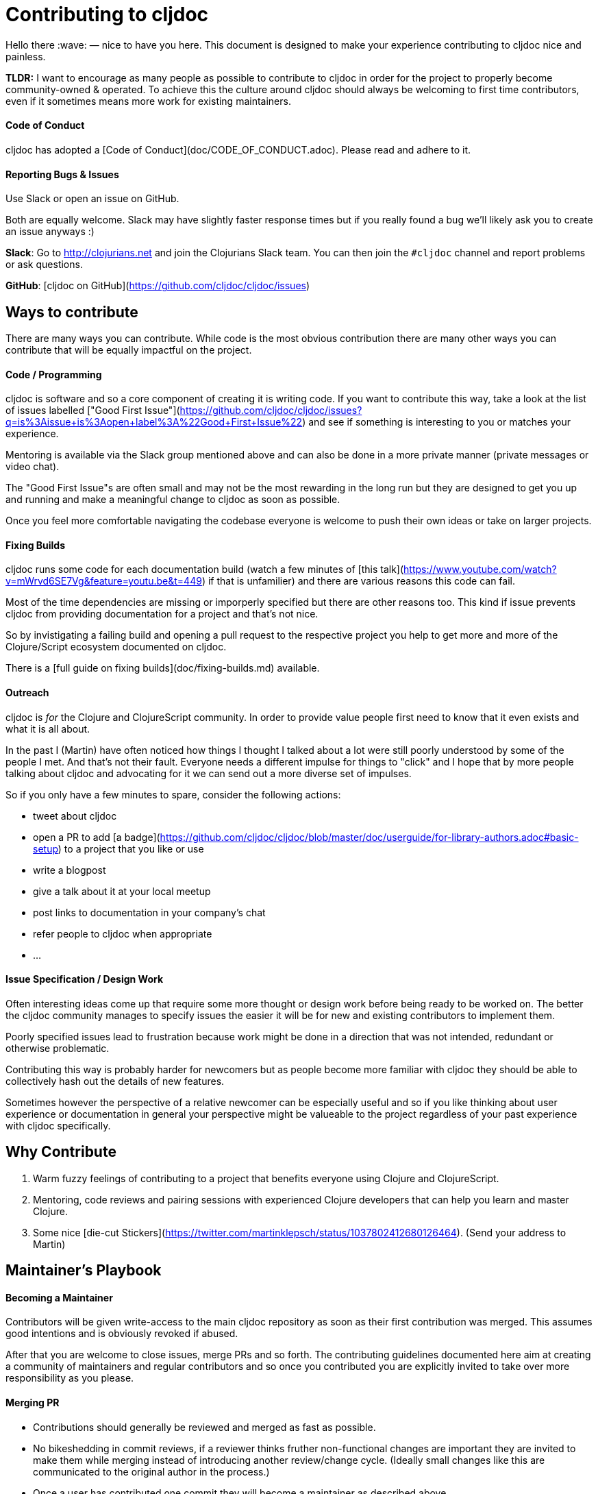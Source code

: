= Contributing to cljdoc

Hello there :wave: — nice to have you here. This document is designed
to make your experience contributing to cljdoc nice and painless.

**TLDR:** I want to encourage as many people as possible to contribute
  to cljdoc in order for the project to properly become
  community-owned & operated. To achieve this the culture around
  cljdoc should always be welcoming to first time contributors, even
  if it sometimes means more work for existing maintainers.

:toc:

==== Code of Conduct

cljdoc has adopted a [Code of Conduct](doc/CODE_OF_CONDUCT.adoc). Please read and adhere to it.

==== Reporting Bugs & Issues

Use Slack or open an issue on GitHub.

Both are equally welcome. Slack may have slightly faster response times but
if you really found a bug we'll likely ask you to create an issue anyways :)

**Slack**: Go to http://clojurians.net and join the Clojurians Slack
  team. You can then join the `#cljdoc` channel and report problems
  or ask questions.

**GitHub**: [cljdoc on GitHub](https://github.com/cljdoc/cljdoc/issues)

== Ways to contribute

There are many ways you can contribute. While code is the most obvious
contribution there are many other ways you can contribute that will be
equally impactful on the project.

==== Code / Programming

cljdoc is software and so a core component of creating it is writing
code. If you want to contribute this way, take a look at the list of
issues labelled ["Good First
Issue"](https://github.com/cljdoc/cljdoc/issues?q=is%3Aissue+is%3Aopen+label%3A%22Good+First+Issue%22)
and see if something is interesting to you or matches your experience.

Mentoring is available via the Slack group mentioned above and can
also be done in a more private manner (private messages or video chat).

The "Good First Issue"s are often small and may not be the most rewarding
in the long run but they are designed to get you up and running and make
a meaningful change to cljdoc as soon as possible.

Once you feel more comfortable navigating the codebase everyone is
welcome to push their own ideas or take on larger projects.

==== Fixing Builds

cljdoc runs some code for each documentation build (watch a few minutes of [this
talk](https://www.youtube.com/watch?v=mWrvd6SE7Vg&feature=youtu.be&t=449)
if that is unfamilier) and there are various reasons this code can fail.

Most of the time dependencies are missing or imporperly specified but
there are other reasons too. This kind if issue prevents cljdoc from providing
documentation for a project and that's not nice.

So by invistigating a failing build and opening a pull request to the
respective project you help to get more and more of the Clojure/Script
ecosystem documented on cljdoc.

There is a [full guide on fixing builds](doc/fixing-builds.md) available.

==== Outreach

cljdoc is _for_ the Clojure and ClojureScript community. In order to provide
value people first need to know that it even exists and what it is all about.

In the past I (Martin) have often noticed how things I thought I
talked about a lot were still poorly understood by some of the people
I met. And that's not their fault. Everyone needs a different impulse
for things to "click" and I hope that by more people talking about cljdoc
and advocating for it we can send out a more diverse set of impulses.

So if you only have a few minutes to spare, consider the following actions:

- tweet about cljdoc
- open a PR to add [a badge](https://github.com/cljdoc/cljdoc/blob/master/doc/userguide/for-library-authors.adoc#basic-setup) to a project that you like or use
- write a blogpost
- give a talk about it at your local meetup
- post links to documentation in your company's chat
- refer people to cljdoc when appropriate
- ...

==== Issue Specification / Design Work

Often interesting ideas come up that require some more thought or
design work before being ready to be worked on. The better the cljdoc
community manages to specify issues the easier it will be for new
and existing contributors to implement them.

Poorly specified issues lead to frustration because work might be done
in a direction that was not intended, redundant or otherwise problematic.

Contributing this way is probably harder for newcomers but as people
become more familiar with cljdoc they should be able to collectively
hash out the details of new features.

Sometimes however the perspective of a relative newcomer can be especially
useful and so if you like thinking about user experience or documentation
in general your perspective might be valueable to the project regardless
of your past experience with cljdoc specifically.

== Why Contribute

1. Warm fuzzy feelings of contributing to a project that benefits
everyone using Clojure and ClojureScript.
2. Mentoring, code reviews and pairing sessions with experienced Clojure
developers that can help you learn and master Clojure.
3. Some nice [die-cut Stickers](https://twitter.com/martinklepsch/status/1037802412680126464). (Send your address to Martin)

== Maintainer's Playbook

==== Becoming a Maintainer

Contributors will be given write-access to the main cljdoc repository as soon as
their first contribution was merged. This assumes good intentions and is obviously
revoked if abused.

After that you are welcome to close issues, merge PRs and so
forth. The contributing guidelines documented here aim at creating a
community of maintainers and regular contributors and so once you
contributed you are explicitly invited to take over more
responsibility as you please.

==== Merging PR

- Contributions should generally be reviewed and merged as fast as possible.
- No bikeshedding in commit reviews, if a reviewer thinks fruther
  non-functional changes are important they are invited to make them
  while merging instead of introducing another review/change cycle.
  (Ideally small changes like this are communicated to the original
  author in the process.)
- Once a user has contributed one commit they will become a maintainer
  as described above.

== Thoughts?

This document is a work in progress, if you see any issues with it or
have suggestions how to improve the cljdoc contributing experience,
please open an issue or start a discussion on Slack.